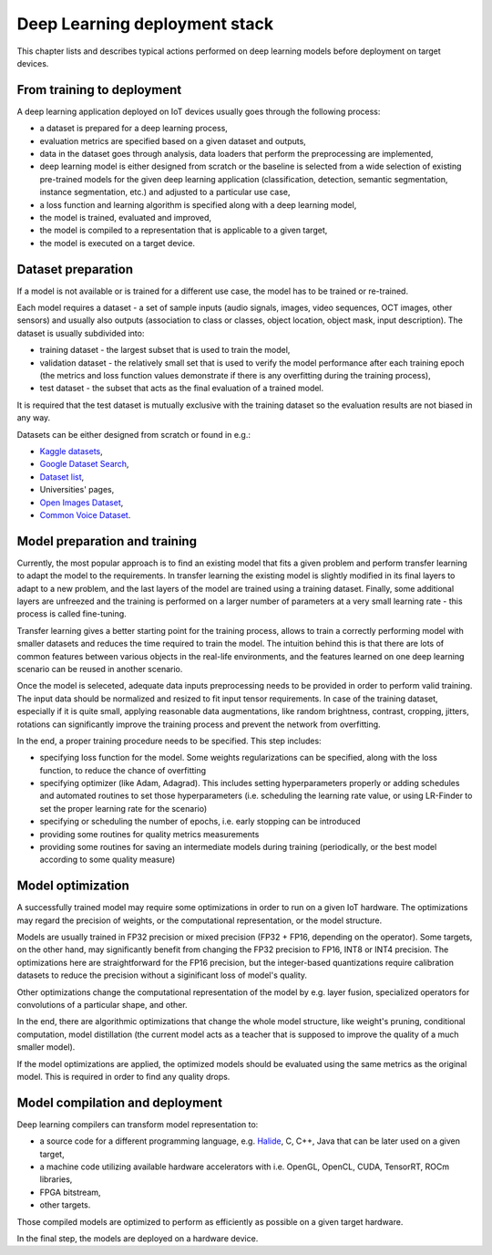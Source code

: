 Deep Learning deployment stack
==============================

This chapter lists and describes typical actions performed on deep learning models before deployment on target devices.

From training to deployment
---------------------------

A deep learning application deployed on IoT devices usually goes through the following process:

* a dataset is prepared for a deep learning process,
* evaluation metrics are specified based on a given dataset and outputs,
* data in the dataset goes through analysis, data loaders that perform the preprocessing are implemented,
* deep learning model is either designed from scratch or the baseline is selected from a wide selection of existing pre-trained models for the given deep learning application (classification, detection, semantic segmentation, instance segmentation, etc.) and adjusted to a particular use case,
* a loss function and learning algorithm is specified along with a deep learning model, 
* the model is trained, evaluated and improved,
* the model is compiled to a representation that is applicable to a given target,
* the model is executed on a target device.

Dataset preparation
-------------------

If a model is not available or is trained for a different use case, the model has to be trained or re-trained.

Each model requires a dataset - a set of sample inputs (audio signals, images, video sequences, OCT images, other sensors) and usually also outputs (association to class or classes, object location, object mask, input description).
The dataset is usually subdivided into:

* training dataset - the largest subset that is used to train the model,
* validation dataset - the relatively small set that is used to verify the model performance after each training epoch (the metrics and loss function values demonstrate if there is any overfitting during the training process),
* test dataset - the subset that acts as the final evaluation of a trained model.

It is required that the test dataset is mutually exclusive with the training dataset so the evaluation results are not biased in any way.

Datasets can be either designed from scratch or found in e.g.:

* `Kaggle datasets <https://www.kaggle.com>`_,
* `Google Dataset Search <https://datasetsearch.research.google.com>`_,
* `Dataset list <https://datasetlist.com>`_,
* Universities' pages,
* `Open Images Dataset <https://storage.googleapis.com/openimages/web/index.html>`_,
* `Common Voice Dataset <https://commonvoice.mozilla.org/en>`_.

Model preparation and training
------------------------------

Currently, the most popular approach is to find an existing model that fits a given problem and perform transfer learning to adapt the model to the requirements.
In transfer learning the existing model is slightly modified in its final layers to adapt to a new problem, and the last layers of the model are trained using a training dataset.
Finally, some additional layers are unfreezed and the training is performed on a larger number of parameters at a very small learning rate - this process is called fine-tuning.

Transfer learning gives a better starting point for the training process, allows to train a correctly performing model with smaller datasets and reduces the time required to train the model.
The intuition behind this is that there are lots of common features between various objects in the real-life environments, and the features learned on one deep learning scenario can be reused in another scenario.

Once the model is seleceted, adequate data inputs preprocessing needs to be provided in order to perform valid training.
The input data should be normalized and resized to fit input tensor requirements.
In case of the training dataset, especially if it is quite small, applying reasonable data augmentations, like random brightness, contrast, cropping, jitters, rotations can significantly improve the training process and prevent the network from overfitting.

In the end, a proper training procedure needs to be specified.
This step includes:

* specifying loss function for the model.
  Some weights regularizations can be specified, along with the loss function, to reduce the chance of overfitting
* specifying optimizer (like Adam, Adagrad).
  This includes setting hyperparameters properly or adding schedules and automated routines to set those hyperparameters (i.e. scheduling the learning rate value, or using LR-Finder to set the proper learning rate for the scenario)
* specifying or scheduling the number of epochs, i.e. early stopping can be introduced
* providing some routines for quality metrics measurements
* providing some routines for saving an intermediate models during training (periodically, or the best model according to some quality measure)

Model optimization
------------------

A successfully trained model may require some optimizations in order to run on a given IoT hardware.
The optimizations may regard the precision of weights, or the computational representation, or the model structure.

Models are usually trained in FP32 precision or mixed precision (FP32 + FP16, depending on the operator).
Some targets, on the other hand, may significantly benefit from changing the FP32 precision to FP16, INT8 or INT4 precision.
The optimizations here are straightforward for the FP16 precision, but the integer-based quantizations require calibration datasets to reduce the precision without a siginificant loss of model's quality.

Other optimizations change the computational representation of the model by e.g. layer fusion, specialized operators for convolutions of a particular shape, and other.

In the end, there are algorithmic optimizations that change the whole model structure, like weight's pruning, conditional computation, model distillation (the current model acts as a teacher that is supposed to improve the quality of a much smaller model).

If the model optimizations are applied, the optimized models should be evaluated using the same metrics as the original model.
This is required in order to find any quality drops.

Model compilation and deployment
--------------------------------

Deep learning compilers can transform model representation to:

* a source code for a different programming language, e.g. `Halide <https://halide-lang.org>`_, C, C++, Java that can be later used on a given target,
* a machine code utilizing available hardware accelerators with i.e. OpenGL, OpenCL, CUDA, TensorRT, ROCm libraries,
* FPGA bitstream,
* other targets.

Those compiled models are optimized to perform as efficiently as possible on a given target hardware.

In the final step, the models are deployed on a hardware device.
